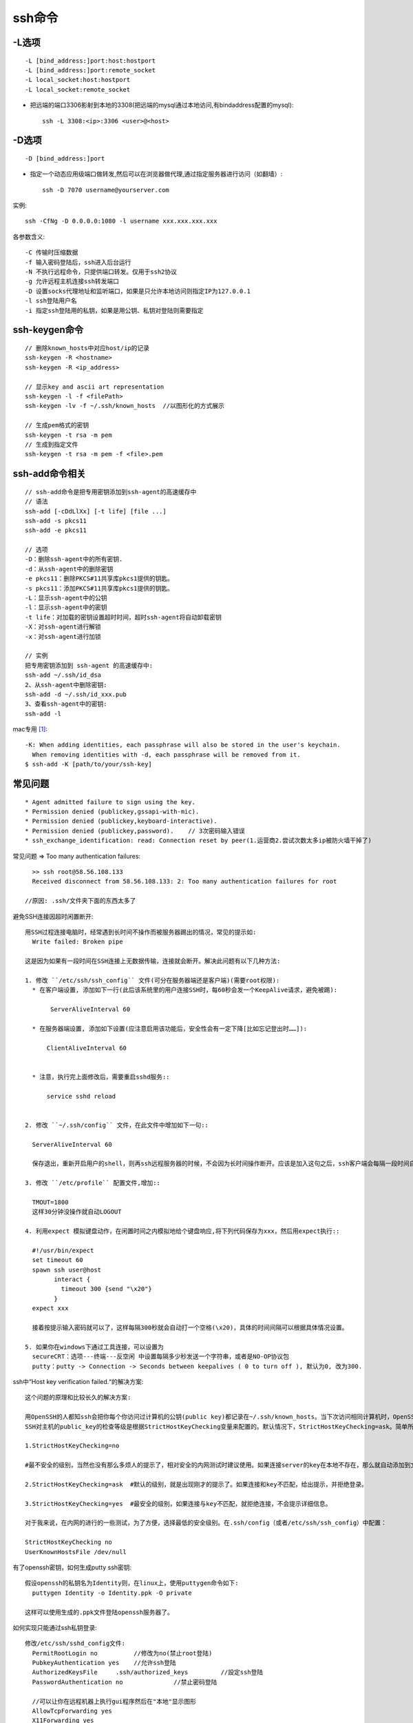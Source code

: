 ssh命令
#########################

-L选项
------

::

     -L [bind_address:]port:host:hostport
     -L [bind_address:]port:remote_socket
     -L local_socket:host:hostport
     -L local_socket:remote_socket


* 把远端的端口3306影射到本地的3308(把远端的mysql通过本地访问,有bindaddress配置的mysql)::

    ssh -L 3308:<ip>:3306 <user>@<host>

-D选项
------

::

     -D [bind_address:]port

* 指定一个动态应用级端口做转发,然后可以在浏览器做代理,通过指定服务器进行访问（如翻墙）::

    ssh -D 7070 username@yourserver.com

实例::

    ssh -CfNg -D 0.0.0.0:1080 -l username xxx.xxx.xxx.xxx

各参数含义::

    -C 传输时压缩数据
    -f 输入密码登陆后，ssh进入后台运行
    -N 不执行远程命令，只提供端口转发。仅用于ssh2协议
    -g 允许远程主机连接ssh转发端口
    -D 设置socks代理地址和监听端口，如果是只允许本地访问则指定IP为127.0.0.1
    -l ssh登陆用户名
    -i 指定ssh登陆用的私钥，如果是用公钥、私钥对登陆则需要指定


ssh-keygen命令
-----------------
::

    // 删除known_hosts中对应host/ip的记录
    ssh-keygen -R <hostname>
    ssh-keygen -R <ip_address>

    // 显示key and ascii art representation
    ssh-keygen -l -f <filePath>
    ssh-keygen -lv -f ~/.ssh/known_hosts  //以图形化的方式展示

    // 生成pem格式的密钥
    ssh-keygen -t rsa -m pem
    // 生成到指定文件
    ssh-keygen -t rsa -m pem -f <file>.pem


ssh-add命令相关
----------------
::

  // ssh-add命令是把专用密钥添加到ssh-agent的高速缓存中
  // 语法
  ssh-add [-cDdLlXx] [-t life] [file ...]
  ssh-add -s pkcs11
  ssh-add -e pkcs11

  // 选项
  -D：删除ssh-agent中的所有密钥.
  -d：从ssh-agent中的删除密钥
  -e pkcs11：删除PKCS#11共享库pkcs1提供的钥匙。
  -s pkcs11：添加PKCS#11共享库pkcs1提供的钥匙。
  -L：显示ssh-agent中的公钥
  -l：显示ssh-agent中的密钥
  -t life：对加载的密钥设置超时时间，超时ssh-agent将自动卸载密钥
  -X：对ssh-agent进行解锁
  -x：对ssh-agent进行加锁

  // 实例
  把专用密钥添加到 ssh-agent 的高速缓存中:
  ssh-add ~/.ssh/id_dsa
  2、从ssh-agent中删除密钥:
  ssh-add -d ~/.ssh/id_xxx.pub
  3、查看ssh-agent中的密钥:
  ssh-add -l

mac专用 [1]_::

    -K: When adding identities, each passphrase will also be stored in the user's keychain.  
      When removing identities with -d, each passphrase will be removed from it.
    $ ssh-add -K [path/to/your/ssh-key]


常见问题
----------
::

    * Agent admitted failure to sign using the key.
    * Permission denied (publickey,gssapi-with-mic).
    * Permission denied (publickey,keyboard-interactive).
    * Permission denied (publickey,password).    // 3次密码输入错误
    * ssh_exchange_identification: read: Connection reset by peer(1.运营商2.尝试次数太多ip被防火墙干掉了)


常见问题 => Too many authentication failures::

    >> ssh root@58.56.108.133
    Received disconnect from 58.56.108.133: 2: Too many authentication failures for root

  //原因: .ssh/文件夹下面的东西太多了



避免SSH连接因超时闲置断开::

  用SSH过程连接电脑时，经常遇到长时间不操作而被服务器踢出的情况，常见的提示如:
    Write failed: Broken pipe

  这是因为如果有一段时间在SSH连接上无数据传输，连接就会断开。解决此问题有以下几种方法:

  1. 修改 ``/etc/ssh/ssh_config`` 文件(可分在服务器端还是客户端)(需要root权限):
    * 在客户端设置, 添加如下一行(此后该系统里的用户连接SSH时，每60秒会发一个KeepAlive请求，避免被踢):

         ServerAliveInterval 60

    * 在服务器端设置, 添加如下设置(应注意启用该功能后，安全性会有一定下降[比如忘记登出时……]):

        ClientAliveInterval 60


    * 注意，执行完上面修改后，需要重启sshd服务::

        service sshd reload 


  2. 修改 ``~/.ssh/config`` 文件，在此文件中增加如下一句::

    ServerAliveInterval 60

    保存退出，重新开启用户的shell，则再ssh远程服务器的时候，不会因为长时间操作断开。应该是加入这句之后，ssh客户端会每隔一段时间自动与ssh服务器通信一次，所以长时间操作不会断开。

  3. 修改 ``/etc/profile`` 配置文件,增加::

    TMOUT=1800
    这样30分钟没操作就自动LOGOUT

  4. 利用expect 模拟键盘动作，在闲置时间之内模拟地给个键盘响应,将下列代码保存为xxx，然后用expect执行::

    #!/usr/bin/expect  
    set timeout 60  
    spawn ssh user@host   
          interact {          
            timeout 300 {send "\x20"}  
          } 
    expect xxx

    接着按提示输入密码就可以了，这样每隔300秒就会自动打一个空格(\x20)，具体的时间间隔可以根据具体情况设置。

  5. 如果你在windows下通过工具连接，可以设置为
    secureCRT：选项---终端---反空闲 中设置每隔多少秒发送一个字符串，或者是NO-OP协议包
    putty：putty -> Connection -> Seconds between keepalives ( 0 to turn off ), 默认为0, 改为300.



ssh中“Host key verification failed.“的解决方案::

    这个问题的原理和比较长久的解决方案:

    用OpenSSH的人都知ssh会把你每个你访问过计算机的公钥(public key)都记录在~/.ssh/known_hosts。当下次访问相同计算机时，OpenSSH会核对公钥。如果公钥不同，OpenSSH会发出警告，避免你受到DNS Hijack之类的攻击。
    SSH对主机的public_key的检查等级是根据StrictHostKeyChecking变量来配置的。默认情况下，StrictHostKeyChecking=ask。简单所下它的三种配置值：

    1.StrictHostKeyChecking=no  

    #最不安全的级别，当然也没有那么多烦人的提示了，相对安全的内网测试时建议使用。如果连接server的key在本地不存在，那么就自动添加到文件中（默认是known_hosts），并且给出一个警告。

    2.StrictHostKeyChecking=ask  #默认的级别，就是出现刚才的提示了。如果连接和key不匹配，给出提示，并拒绝登录。

    3.StrictHostKeyChecking=yes  #最安全的级别，如果连接与key不匹配，就拒绝连接，不会提示详细信息。

    对于我来说，在内网的进行的一些测试，为了方便，选择最低的安全级别。在.ssh/config（或者/etc/ssh/ssh_config）中配置：

    StrictHostKeyChecking no
    UserKnownHostsFile /dev/null




有了openssh密钥，如何生成putty ssh密钥::

  假设openssh的私钥名为Identity则，在linux上，使用puttygen命令如下:
    puttygen Identity -o Identity.ppk -O private

  这样可以使用生成的.ppk文件登陆openssh服务器了。




如何实现只能通过ssh私钥登录::

  修改/etc/ssh/sshd_config文件:
    PermitRootLogin no          //修改为no(禁止root登陆)
    PubkeyAuthentication yes    //允许ssh登陆
    AuthorizedKeysFile     .ssh/authorized_keys         //設定ssh登陆
    PasswordAuthentication no              //禁止密码登陆

    //可以让你在远程机器上执行gui程序然后在"本地"显示图形
    AllowTcpForwarding yes
    X11Forwarding yes


ssh服务相关文件::

    > cat /etc/ssh/sshd_config
    AuthorizedKeysFile      %h/.ssh/authorized_keys
    PasswordAuthentication   no: 指定不允许密码登录
    PermitRootLogin          no: 不允许root用户登陆
    Port                     22: 指定登录端口,默认TCP 22端口
    AllowUsers happy test kaixin   指定允许登录用户

    ChallengeResponseAuthentication yes: @todo 未知是做啥的(估计是用于expect脚本登录)



.ssh/config文件内容格式::

    host eqitonghub
    user git
    hostname 60.216.116.245
    port 22
    identityfile ~/.ssh/gordon.git



mac使用跳板机时, 每次重启机器都要执行一次ssh-add命令输入密码 [1]_::

    原因:
    ssh-add 这个命令不是用来永久性的记住你所使用的私钥的
    实际上，它的作用只是把你指定的私钥添加到 ssh-agent 所管理的一个 session 当中
    而 ssh-agent 是一个用于存储私钥的临时性的 session 服务
    也就是说当你重启之后，ssh-agent 服务也就重置了。

    解决:
    Mac 系统内置了一个 Keychain 的服务及其管理程序，可以方便的帮你管理各种秘钥，其中包括 ssh 秘钥
    ssh-add 默认将制定的秘钥添加在当前运行的 ssh-agent 服务中
      但是你可以改变这个默认行为让它添加到 keychain 服务中，让 Mac 来帮你记住、管理并保障这些秘钥的安全性





.. [1] https://segmentfault.com/q/1010000000835302/a-1020000000883441


